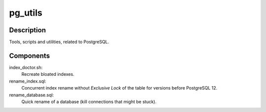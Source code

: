 pg_utils
========

Description
-----------
Tools, scripts and utilities, related to PostgreSQL.

Components
----------

index_doctor.sh:
    Recreate bloated indexes.

rename_index.sql:
    Concurrent index rename without *Exclusive Lock* of the table for versions before PostgreSQL 12.

rename_database.sql:
    Quick rename of a database (kill connections that might be stuck).
